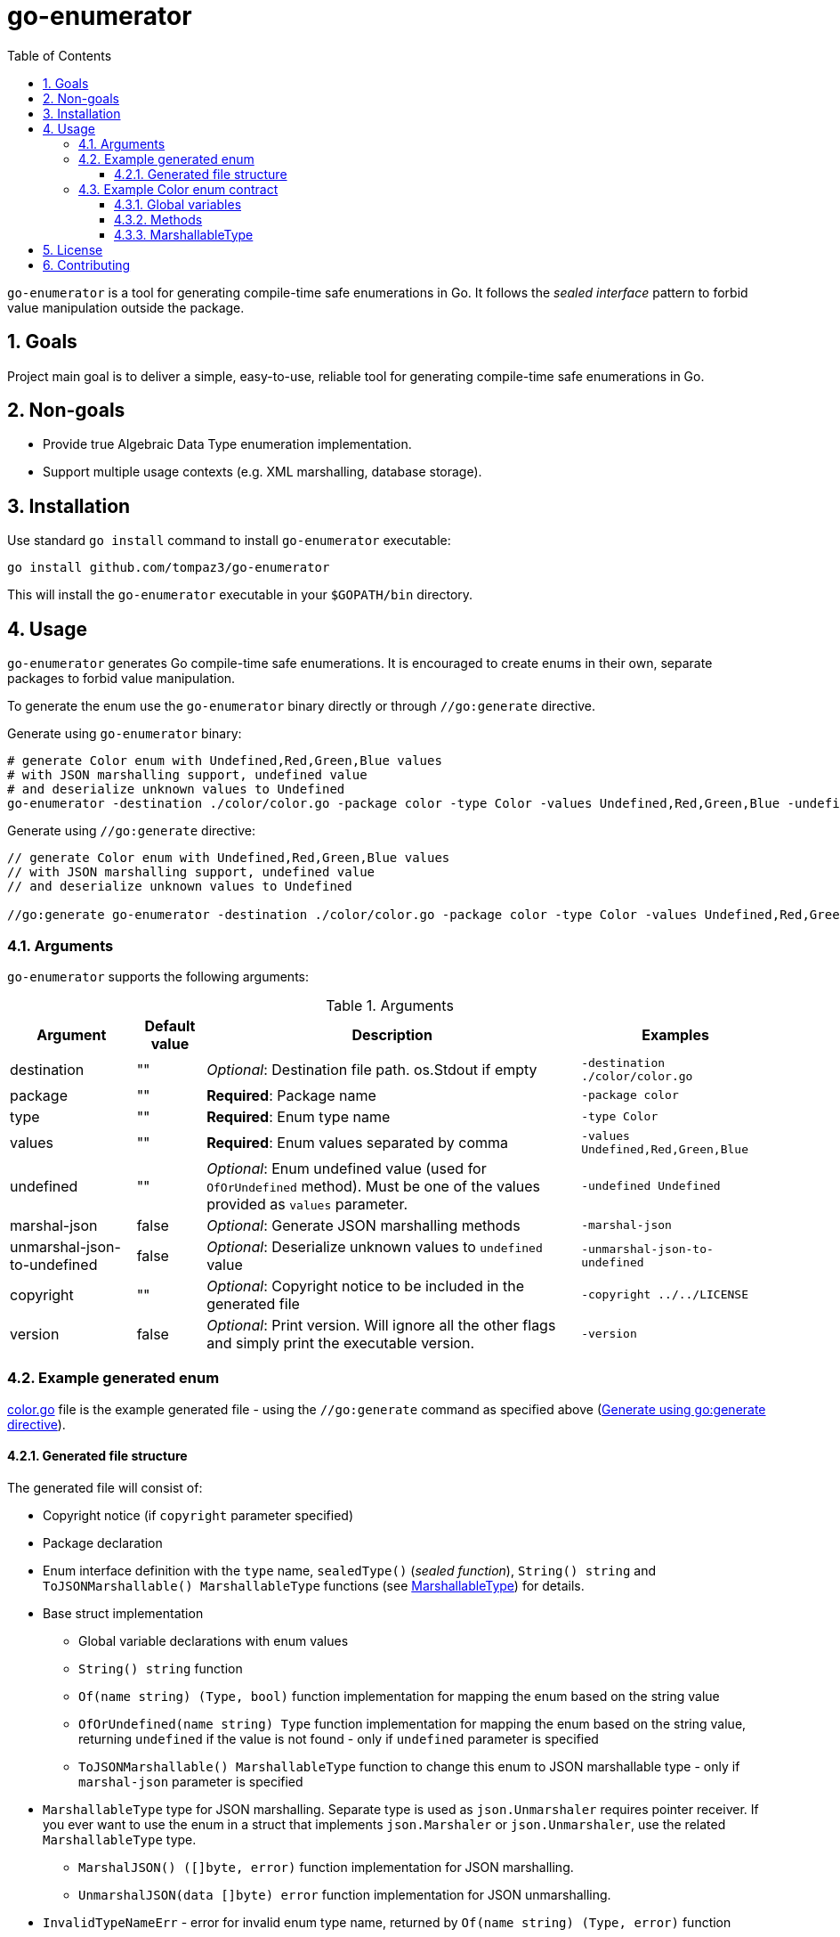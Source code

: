 = go-enumerator
:sectnums:
:sectnumlevels: 5
:toc: left
:toclevels: 5
:source-highlighter: rouge
:icons: font

`go-enumerator` is a tool for generating compile-time safe enumerations in Go. It follows the _sealed interface_ pattern to forbid value manipulation outside the package.

[#goals]
== Goals

Project main goal is to deliver a simple, easy-to-use, reliable tool for generating compile-time safe enumerations in Go.

[#non-goals]
== Non-goals

* Provide true Algebraic Data Type enumeration implementation.
* Support multiple usage contexts (e.g. XML marshalling, database storage).

[#installation]
== Installation

Use standard `go install` command to install `go-enumerator` executable:

[source,shell,linenums,caption="install"]
----
go install github.com/tompaz3/go-enumerator
----

This will install the `go-enumerator` executable in your `$GOPATH/bin` directory.

[#usage]
== Usage
`go-enumerator` generates Go compile-time safe enumerations. It is encouraged to create enums in their own, separate packages to forbid value manipulation.

To generate the enum use the `go-enumerator` binary directly or through `//go:generate` directive.

[[usage-generate_using_binary,Generate using binary]]
Generate using `go-enumerator` binary:
[source,shell,linenums,caption="generate.sh"]
----
# generate Color enum with Undefined,Red,Green,Blue values
# with JSON marshalling support, undefined value
# and deserialize unknown values to Undefined
go-enumerator -destination ./color/color.go -package color -type Color -values Undefined,Red,Green,Blue -undefined Undefined -marshal-json -unmarshal-json-to-undefined --copyright ../../LICENSE
----

[[usage-generate_using_go_generate_directive,Generate using go:generate directive]]
Generate using `//go:generate` directive:
[source,go,linenums,caption="generate.go"]
----
// generate Color enum with Undefined,Red,Green,Blue values
// with JSON marshalling support, undefined value
// and deserialize unknown values to Undefined

//go:generate go-enumerator -destination ./color/color.go -package color -type Color -values Undefined,Red,Green,Blue -undefined Undefined -marshal-json -unmarshal-json-to-undefined --copyright ../../LICENSE
----

[#usage-arguments]
=== Arguments

`go-enumerator` supports the following arguments:

.Arguments
[%autowidth]
|===
| Argument | Default value | Description | Examples

| destination | "" | _Optional_: Destination file path. os.Stdout if empty | `-destination ./color/color.go`

| package | "" | *Required*: Package name | `-package color`

| type | "" | *Required*: Enum type name | `-type Color`

| values | "" | *Required*: Enum values separated by comma | `-values Undefined,Red,Green,Blue`

| undefined | "" | _Optional_: Enum undefined value (used for `OfOrUndefined` method). Must be one of the values provided as `values` parameter.| `-undefined Undefined`

| marshal-json | false | _Optional_: Generate JSON marshalling methods | `-marshal-json`

| unmarshal-json-to-undefined | false | _Optional_: Deserialize unknown values to `undefined` value | `-unmarshal-json-to-undefined`

| copyright | "" | _Optional_: Copyright notice to be included in the generated file | `-copyright ../../LICENSE`

| version | false | _Optional_: Print version. Will ignore all the other flags and simply print the executable version. | `-version`
|===

[#usage-example_generated_enum]
=== Example generated enum

link:./internal/generator/directivetest/color/color.go[color.go] file is the example generated file - using the `//go:generate` command as specified above (<<usage-generate_using_go_generate_directive>>).

[#usage-example_generated_enum-generated_file_structure]
==== Generated file structure

The generated file will consist of:

* Copyright notice (if `copyright` parameter specified)
* Package declaration
* Enum interface definition with the `type` name, `sealedType()` (_sealed function_), `String() string` and `ToJSONMarshallable() MarshallableType` functions (see <<usage-example_generated_enum-generated_file_structure-marshallable_type>>) for details.
* Base struct implementation
** Global variable declarations with enum values
** `String() string` function
** `Of(name string) (Type, bool)` function implementation for mapping the enum based on the string value
** `OfOrUndefined(name string) Type` function implementation for mapping the enum based on the string value, returning `undefined` if the value is not found - only if `undefined` parameter is specified
** `ToJSONMarshallable() MarshallableType` function to change this enum to JSON marshallable type - only if `marshal-json` parameter is specified

[[usage-example_generated_enum-generated_file_structure-marshallable_type,MarshallableType]]
* `MarshallableType` type for JSON marshalling. Separate type is used as `json.Unmarshaler` requires pointer receiver. If you ever want to use the enum in a struct that implements `json.Marshaler` or `json.Unmarshaler`, use the related `MarshallableType` type.
** `MarshalJSON() ([]byte, error)` function implementation for JSON marshalling.
** `UnmarshalJSON(data []byte) error` function implementation for JSON unmarshalling.

* `InvalidTypeNameErr` - error for invalid enum type name, returned by `Of(name string) (Type, error)` function

[#usage-example_generated_enum-enum_contract]
=== Example Color enum contract

[#usage-example_generated_enum-enum_contract-global_variables]
==== Global variables

Enum has global variables with enum values, which can be used in a type-safe manner.

[source,go,linenums,caption="color-variables.go"]
----
package color

var (
	Undefined = baseColor{name: "Undefined"} // Undefined value
	Red       = baseColor{name: "Red"}       // Red value
	Green     = baseColor{name: "Green"}     // Green value
	Blue      = baseColor{name: "Blue"}      // Blue value
)
----

[#usage-example_generated_enum-enum_contract-methods]
==== Methods

* `String() string` - transforms enum to `string` value (implements `fmt.Stringer` interface)

* `Of(name string) (Type, error)` - maps `string` value to enum value. Returns the enum value or `InvalidColorNameErr` if the value is not found.

* `OfOrUndefined(name string) Type` - maps `string` value to enum value. Returns the enum value or `Undefined` if the value is not found.

* `ToJSONMarshallable() MarshallableType` - transforms enum to `MarshallableType` (implements `json.Marshaler` and `json.Unmarshaler` interfaces)

[#usage-example_generated_enum-enum_contract-marshallable_type]
==== MarshallableType

`MarshallableColor` is a special type for JSON marshalling. Standard `Color` enum (_interface_) does not support JSON marshalling. To marshal the enum, use the `MarshallableColor` intermediate type.

* `MarshalJSON() ([]byte, error)` - marshals the enum to JSON.

* `UnmarshalJSON(data []byte) error` - unmarshals the enum from JSON.

* `ToEnum() Color` - converts `MarshallableColor` to `Color` enum.


[#license]
== License

The generator is licensed under the MIT License. License available at link:LICENSE[LICENSE].

[#contributing]
== Contributing

No contribution policy has been defined yet. It is a tiny, single-contributor project.

The project is considered feature-complete at the moment. Most likely, will be updated for bug fixing and vulnerability patches only.

In case the author cannot maintain the project, a new strategy will be created to keep the project alive.



